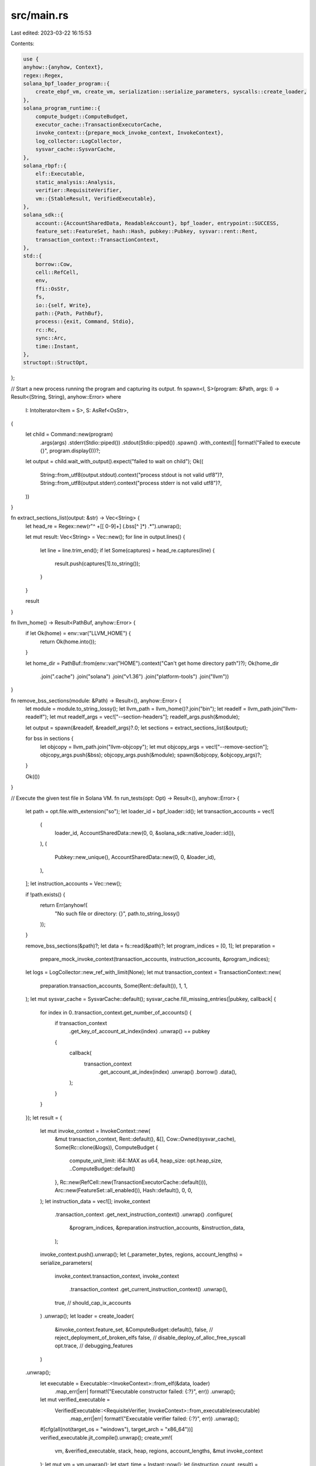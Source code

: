 src/main.rs
===========

Last edited: 2023-03-22 16:15:53

Contents:

.. code-block:: rs

    use {
    anyhow::{anyhow, Context},
    regex::Regex,
    solana_bpf_loader_program::{
        create_ebpf_vm, create_vm, serialization::serialize_parameters, syscalls::create_loader,
    },
    solana_program_runtime::{
        compute_budget::ComputeBudget,
        executor_cache::TransactionExecutorCache,
        invoke_context::{prepare_mock_invoke_context, InvokeContext},
        log_collector::LogCollector,
        sysvar_cache::SysvarCache,
    },
    solana_rbpf::{
        elf::Executable,
        static_analysis::Analysis,
        verifier::RequisiteVerifier,
        vm::{StableResult, VerifiedExecutable},
    },
    solana_sdk::{
        account::{AccountSharedData, ReadableAccount}, bpf_loader, entrypoint::SUCCESS,
        feature_set::FeatureSet, hash::Hash, pubkey::Pubkey, sysvar::rent::Rent,
        transaction_context::TransactionContext,
    },
    std::{
        borrow::Cow,
        cell::RefCell,
        env,
        ffi::OsStr,
        fs,
        io::{self, Write},
        path::{Path, PathBuf},
        process::{exit, Command, Stdio},
        rc::Rc,
        sync::Arc,
        time::Instant,
    },
    structopt::StructOpt,
};

// Start a new process running the program and capturing its output.
fn spawn<I, S>(program: &Path, args: I) -> Result<(String, String), anyhow::Error>
where
    I: IntoIterator<Item = S>,
    S: AsRef<OsStr>,
{
    let child = Command::new(program)
        .args(args)
        .stderr(Stdio::piped())
        .stdout(Stdio::piped())
        .spawn()
        .with_context(|| format!("Failed to execute {}", program.display()))?;

    let output = child.wait_with_output().expect("failed to wait on child");
    Ok((
        String::from_utf8(output.stdout).context("process stdout is not valid utf8")?,
        String::from_utf8(output.stderr).context("process stderr is not valid utf8")?,
    ))
}

fn extract_sections_list(output: &str) -> Vec<String> {
    let head_re = Regex::new(r"^ +\[[ 0-9]+\] (.bss[^ ]*) .*").unwrap();

    let mut result: Vec<String> = Vec::new();
    for line in output.lines() {
        let line = line.trim_end();
        if let Some(captures) = head_re.captures(line) {
            result.push(captures[1].to_string());
        }
    }

    result
}

fn llvm_home() -> Result<PathBuf, anyhow::Error> {
    if let Ok(home) = env::var("LLVM_HOME") {
        return Ok(home.into());
    }

    let home_dir = PathBuf::from(env::var("HOME").context("Can't get home directory path")?);
    Ok(home_dir
        .join(".cache")
        .join("solana")
        .join("v1.36")
        .join("platform-tools")
        .join("llvm"))
}

fn remove_bss_sections(module: &Path) -> Result<(), anyhow::Error> {
    let module = module.to_string_lossy();
    let llvm_path = llvm_home()?.join("bin");
    let readelf = llvm_path.join("llvm-readelf");
    let mut readelf_args = vec!["--section-headers"];
    readelf_args.push(&module);

    let output = spawn(&readelf, &readelf_args)?.0;
    let sections = extract_sections_list(&output);

    for bss in sections {
        let objcopy = llvm_path.join("llvm-objcopy");
        let mut objcopy_args = vec!["--remove-section"];
        objcopy_args.push(&bss);
        objcopy_args.push(&module);
        spawn(&objcopy, &objcopy_args)?;
    }

    Ok(())
}

// Execute the given test file in Solana VM.
fn run_tests(opt: Opt) -> Result<(), anyhow::Error> {
    let path = opt.file.with_extension("so");
    let loader_id = bpf_loader::id();
    let transaction_accounts = vec![
        (
            loader_id,
            AccountSharedData::new(0, 0, &solana_sdk::native_loader::id()),
        ),
        (
            Pubkey::new_unique(),
            AccountSharedData::new(0, 0, &loader_id),
        ),
    ];
    let instruction_accounts = Vec::new();

    if !path.exists() {
        return Err(anyhow!(
            "No such file or directory: {}",
            path.to_string_lossy()
        ));
    }

    remove_bss_sections(&path)?;
    let data = fs::read(&path)?;
    let program_indices = [0, 1];
    let preparation =
        prepare_mock_invoke_context(transaction_accounts, instruction_accounts, &program_indices);
    let logs = LogCollector::new_ref_with_limit(None);
    let mut transaction_context = TransactionContext::new(
        preparation.transaction_accounts,
        Some(Rent::default()),
        1,
        1,
    );
    let mut sysvar_cache = SysvarCache::default();
    sysvar_cache.fill_missing_entries(|pubkey, callback| {
        for index in 0..transaction_context.get_number_of_accounts() {
            if transaction_context
                .get_key_of_account_at_index(index)
                .unwrap()
                == pubkey
            {
                callback(
                    transaction_context
                        .get_account_at_index(index)
                        .unwrap()
                        .borrow()
                        .data(),
                );
            }
        }
    });
    let result = {
        let mut invoke_context = InvokeContext::new(
            &mut transaction_context,
            Rent::default(),
            &[],
            Cow::Owned(sysvar_cache),
            Some(Rc::clone(&logs)),
            ComputeBudget {
                compute_unit_limit: i64::MAX as u64,
                heap_size: opt.heap_size,
                ..ComputeBudget::default()
            },
            Rc::new(RefCell::new(TransactionExecutorCache::default())),
            Arc::new(FeatureSet::all_enabled()),
            Hash::default(),
            0,
            0,
        );
        let instruction_data = vec![];
        invoke_context
            .transaction_context
            .get_next_instruction_context()
            .unwrap()
            .configure(
                &program_indices,
                &preparation.instruction_accounts,
                &instruction_data,
            );
        invoke_context.push().unwrap();
        let (_parameter_bytes, regions, account_lengths) = serialize_parameters(
            invoke_context.transaction_context,
            invoke_context
                .transaction_context
                .get_current_instruction_context()
                .unwrap(),
            true, // should_cap_ix_accounts
        )
        .unwrap();
        let loader = create_loader(
            &invoke_context.feature_set,
            &ComputeBudget::default(),
            false, // reject_deployment_of_broken_elfs
            false, // disable_deploy_of_alloc_free_syscall
            opt.trace, // debugging_features
        )
    .unwrap();
        let executable = Executable::<InvokeContext>::from_elf(&data, loader)
            .map_err(|err| format!("Executable constructor failed: {:?}", err))
            .unwrap();
        let mut verified_executable =
            VerifiedExecutable::<RequisiteVerifier, InvokeContext>::from_executable(executable)
                .map_err(|err| format!("Executable verifier failed: {:?}", err))
                .unwrap();
        #[cfg(all(not(target_os = "windows"), target_arch = "x86_64"))]
        verified_executable.jit_compile().unwrap();
        create_vm!(
            vm,
            &verified_executable,
            stack,
            heap,
            regions,
            account_lengths,
            &mut invoke_context
        );
        let mut vm = vm.unwrap();
        let start_time = Instant::now();
        let (instruction_count, result) = vm.execute_program(false);
        println!(
            "Executed {} {} instructions in {:.2}s.",
            path.to_string_lossy(),
            instruction_count,
            start_time.elapsed().as_secs_f64()
        );
        if opt.trace {
            println!("Trace:");
            let trace_log = vm
                .env
                .context_object_pointer
                .trace_log_stack
                .last()
                .expect("Inconsistent trace log stack")
                .trace_log
                .as_slice();
            let analysis = Analysis::from_executable(verified_executable.get_executable()).unwrap();
            analysis
                .disassemble_trace_log(&mut std::io::stdout(), trace_log)
                .unwrap();
        }
        result
    };

    if let Ok(logs) = Rc::try_unwrap(logs) {
        for message in Vec::from(logs.into_inner()) {
            let _ = io::stdout().write_all(message.replace("Program log: ", "").as_bytes());
        }
    }

    match result {
        StableResult::Ok(exit_code) => {
            if exit_code == SUCCESS {
                Ok(())
            } else {
                Err(anyhow!("exit code: {}", exit_code))
            }
        }
        StableResult::Err(e) => {
            // if false {
            //     let trace = File::create("trace.out").unwrap();
            //     let mut trace = BufWriter::new(trace);
            //     let analysis =
            //         solana_rbpf::static_analysis::Analysis::from_executable(executable.as_ref());
            //     vm.get_tracer().write(&mut trace, &analysis).unwrap();
            // }
            Err(anyhow!("{:?}", e))
        }
    }
}

#[derive(Debug, StructOpt)]
#[structopt(
    name = "cargo-run-solana-tests",
    about = "Test runner for the Solana Virtual Machine target"
)]
struct Opt {
    #[allow(dead_code)]
    #[structopt(long, hidden = true)]
    quiet: bool,
    /// Solana VM heap size
    #[structopt(long)]
    heap_size: Option<usize>,
    #[structopt(short)]
    trace: bool,
    #[structopt(parse(from_os_str))]
    file: PathBuf,
}

fn main() {
    solana_logger::setup();

    let mut args = env::args().collect::<Vec<_>>();
    if let Some("run-solana-tests") = args.get(1).map(|a| a.as_str()) {
        // we're being invoked as `cargo run-solana-tests`
        args.remove(1);
    }

    let opt = Opt::from_iter(&args);
    if let Err(e) = run_tests(opt) {
        eprintln!("error: {:#}", e);
        exit(1);
    }
}


